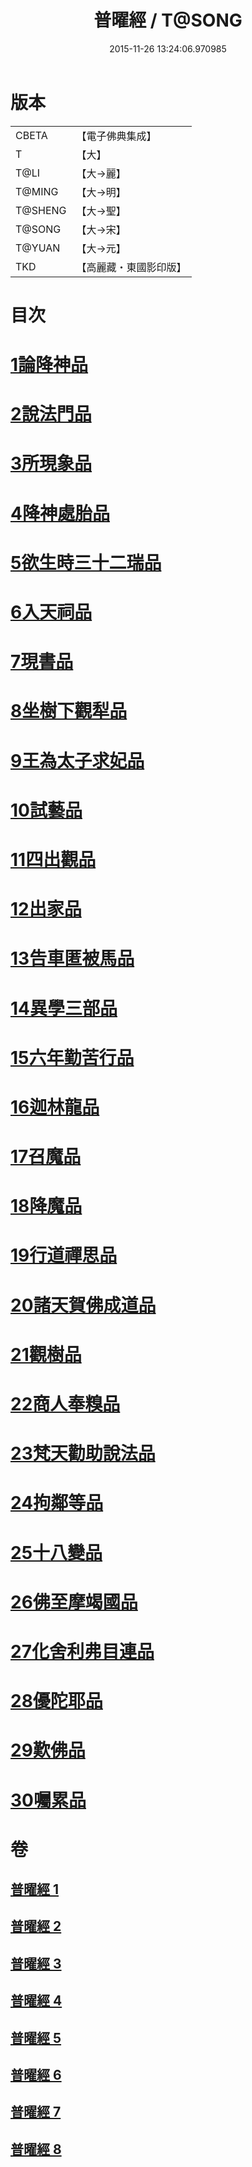 #+TITLE: 普曜經 / T@SONG
#+DATE: 2015-11-26 13:24:06.970985
* 版本
 |     CBETA|【電子佛典集成】|
 |         T|【大】     |
 |      T@LI|【大→麗】   |
 |    T@MING|【大→明】   |
 |   T@SHENG|【大→聖】   |
 |    T@SONG|【大→宋】   |
 |    T@YUAN|【大→元】   |
 |       TKD|【高麗藏・東國影印版】|

* 目次
* [[file:KR6b0042_001.txt::001-0483a21][1論降神品]]
* [[file:KR6b0042_001.txt::0486c10][2說法門品]]
* [[file:KR6b0042_001.txt::0488b7][3所現象品]]
* [[file:KR6b0042_002.txt::002-0489a18][4降神處胎品]]
* [[file:KR6b0042_002.txt::0492c25][5欲生時三十二瑞品]]
* [[file:KR6b0042_003.txt::003-0497a23][6入天祠品]]
* [[file:KR6b0042_003.txt::0498a2][7現書品]]
* [[file:KR6b0042_003.txt::0499a25][8坐樹下觀犁品]]
* [[file:KR6b0042_003.txt::0500a3][9王為太子求妃品]]
* [[file:KR6b0042_003.txt::0501b10][10試藝品]]
* [[file:KR6b0042_003.txt::0502c15][11四出觀品]]
* [[file:KR6b0042_004.txt::004-0504c14][12出家品]]
* [[file:KR6b0042_004.txt::0506a23][13告車匿被馬品]]
* [[file:KR6b0042_005.txt::005-0510a28][14異學三部品]]
* [[file:KR6b0042_005.txt::0511a2][15六年勤苦行品]]
* [[file:KR6b0042_005.txt::0514b11][16迦林龍品]]
* [[file:KR6b0042_005.txt::0516c26][17召魔品]]
* [[file:KR6b0042_006.txt::006-0519a19][18降魔品]]
* [[file:KR6b0042_006.txt::0521c12][19行道禪思品]]
* [[file:KR6b0042_006.txt::0523a10][20諸天賀佛成道品]]
* [[file:KR6b0042_007.txt::007-0524c15][21觀樹品]]
* [[file:KR6b0042_007.txt::0526b13][22商人奉糗品]]
* [[file:KR6b0042_007.txt::0528a27][23梵天勸助說法品]]
* [[file:KR6b0042_007.txt::0530a29][24拘鄰等品]]
* [[file:KR6b0042_008.txt::008-0530c21][25十八變品]]
* [[file:KR6b0042_008.txt::0532b7][26佛至摩竭國品]]
* [[file:KR6b0042_008.txt::0533c5][27化舍利弗目連品]]
* [[file:KR6b0042_008.txt::0534c5][28優陀耶品]]
* [[file:KR6b0042_008.txt::0536c25][29歎佛品]]
* [[file:KR6b0042_008.txt::0537c3][30囑累品]]
* 卷
** [[file:KR6b0042_001.txt][普曜經 1]]
** [[file:KR6b0042_002.txt][普曜經 2]]
** [[file:KR6b0042_003.txt][普曜經 3]]
** [[file:KR6b0042_004.txt][普曜經 4]]
** [[file:KR6b0042_005.txt][普曜經 5]]
** [[file:KR6b0042_006.txt][普曜經 6]]
** [[file:KR6b0042_007.txt][普曜經 7]]
** [[file:KR6b0042_008.txt][普曜經 8]]
